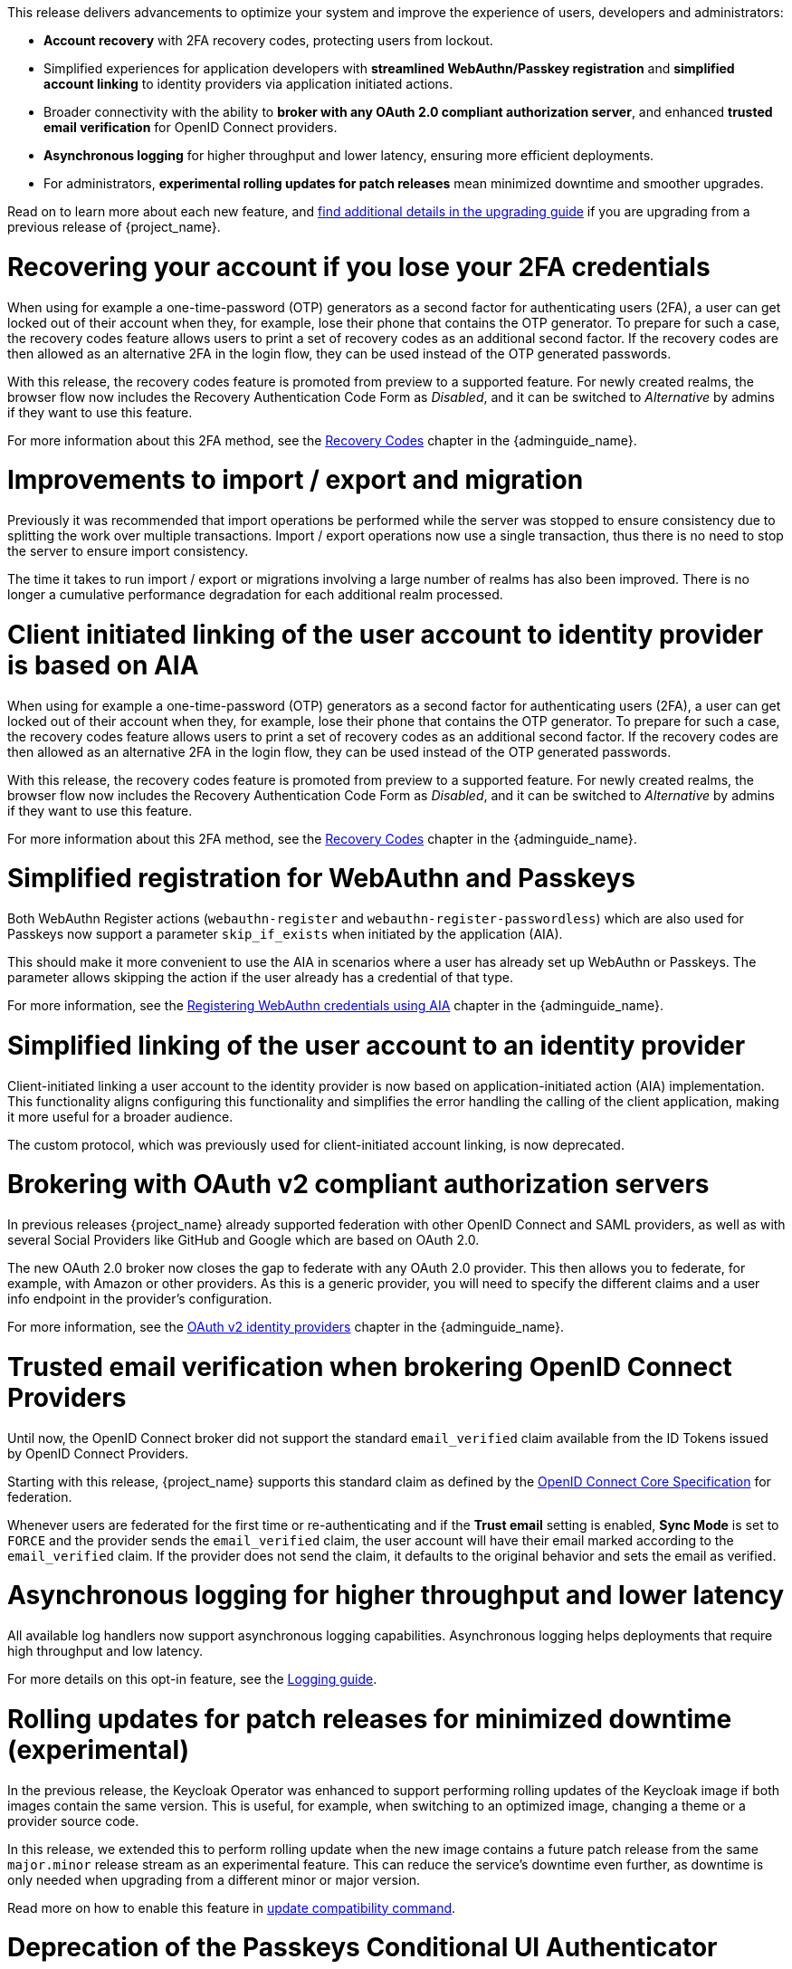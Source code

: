 // Release notes should contain only headline-worthy new features,
// assuming that people who migrate will read the upgrading guide anyway.

This release delivers advancements to optimize your system and improve the experience of users, developers and administrators:

* *Account recovery* with 2FA recovery codes, protecting users from lockout.
* Simplified experiences for application developers with *streamlined WebAuthn/Passkey registration* and *simplified account linking* to identity providers via application initiated actions.
* Broader connectivity with the ability to *broker with any OAuth 2.0 compliant authorization server*, and enhanced *trusted email verification* for OpenID Connect providers.
* *Asynchronous logging* for higher throughput and lower latency, ensuring more efficient deployments.
* For administrators, *experimental rolling updates for patch releases* mean minimized downtime and smoother upgrades.

Read on to learn more about each new feature, and https://www.keycloak.org/docs/latest/upgrading/index.html[find additional details in the upgrading guide] if you are upgrading from a previous release of {project_name}.

= Recovering your account if you lose your 2FA credentials

When using for example a one-time-password (OTP) generators as a second factor for authenticating users (2FA), a user can get locked out of their account when they, for example, lose their phone that contains the OTP generator.
To prepare for such a case, the recovery codes feature allows users to print a set of recovery codes as an additional second factor.
If the recovery codes are then allowed as an alternative 2FA in the login flow, they can be used instead of the OTP generated passwords.

With this release, the recovery codes feature is promoted from preview to a supported feature.
For newly created realms, the browser flow now includes the Recovery Authentication Code Form as _Disabled_, and it can be switched to _Alternative_ by admins if they want to use this feature.

For more information about this 2FA method, see the link:{adminguide_link}#_recovery-codes[Recovery Codes] chapter in the {adminguide_name}.

= Improvements to import / export and migration

Previously it was recommended that import operations be performed while the server was stopped to ensure consistency due to splitting the work over multiple transactions. Import / export operations now use a single transaction, thus there is no need to stop the server to ensure import consistency.

The time it takes to run import / export or migrations involving a large number of realms has also been improved. There is no longer a cumulative performance degradation for each additional realm processed.

= Client initiated linking of the user account to identity provider is based on AIA

When using for example a one-time-password (OTP) generators as a second factor for authenticating users (2FA), a user can get locked out of their account when they, for example, lose their phone that contains the OTP generator.
To prepare for such a case, the recovery codes feature allows users to print a set of recovery codes as an additional second factor.
If the recovery codes are then allowed as an alternative 2FA in the login flow, they can be used instead of the OTP generated passwords.

With this release, the recovery codes feature is promoted from preview to a supported feature.
For newly created realms, the browser flow now includes the Recovery Authentication Code Form as _Disabled_, and it can be switched to _Alternative_ by admins if they want to use this feature.

For more information about this 2FA method, see the link:{adminguide_link}#_recovery-codes[Recovery Codes] chapter in the {adminguide_name}.

= Simplified registration for WebAuthn and Passkeys

Both WebAuthn Register actions (`webauthn-register` and `webauthn-register-passwordless`) which are also used for Passkeys now support a parameter `skip_if_exists` when initiated by the application (AIA).

This should make it more convenient to use the AIA in scenarios where a user has already set up WebAuthn or Passkeys.
The parameter allows skipping the action if the user already has a credential of that type.

For more information, see the link:{adminguide_link}#_webauthn_aia[Registering WebAuthn credentials using AIA] chapter in the {adminguide_name}.

= Simplified linking of the user account to an identity provider

Client-initiated linking a user account to the identity provider is now based on application-initiated action (AIA) implementation.
This functionality aligns configuring this functionality and simplifies the error handling the calling of the client application,
making it more useful for a broader audience.

The custom protocol, which was previously used for client-initiated account linking, is now deprecated.

= Brokering with OAuth v2 compliant authorization servers

In previous releases {project_name} already supported federation with other OpenID Connect and SAML providers, as well as with several Social Providers like GitHub and Google which are based on OAuth 2.0.

The new OAuth 2.0 broker now closes the gap to federate with any OAuth 2.0 provider.
This then allows you to federate, for example, with Amazon or other providers.
As this is a generic provider, you will need to specify the different claims and a user info endpoint in the provider's configuration.

For more information, see the link:{adminguide_link}#_identity_broker_oauth[OAuth v2 identity providers] chapter in the {adminguide_name}.

= Trusted email verification when brokering OpenID Connect Providers

Until now, the OpenID Connect broker did not support the standard `email_verified` claim available from the ID Tokens issued by OpenID Connect Providers.

Starting with this release, {project_name} supports this standard claim as defined by the https://openid.net/specs/openid-connect-core-1_0.html#StandardClaims[OpenID Connect Core Specification] for federation.

Whenever users are federated for the first time or re-authenticating and if the *Trust email* setting is enabled, *Sync Mode* is set to `FORCE` and the provider sends the `email_verified` claim, the user account will have their email marked according to the `email_verified` claim.
If the provider does not send the claim, it defaults to the original behavior and sets the email as verified.

= Asynchronous logging for higher throughput and lower latency

All available log handlers now support asynchronous logging capabilities.
Asynchronous logging helps deployments that require high throughput and low latency.

For more details on this opt-in feature, see the https://www.keycloak.org/server/logging[Logging guide].

= Rolling updates for patch releases for minimized downtime (experimental)

In the previous release, the Keycloak Operator was enhanced to support performing rolling updates of the Keycloak image if both images contain the same version.
This is useful, for example, when switching to an optimized image, changing a theme or a provider source code.

In this release, we extended this to perform rolling update when the new image contains a future patch release from the same `major.minor` release stream as an experimental feature.
This can reduce the service's downtime even further, as downtime is only needed when upgrading from a different minor or major version.

Read more on how to enable this feature in https://www.keycloak.org/server/update-compatibility#rolling-updates-for-patch-releases[update compatibility command].

= Deprecation of the Passkeys Conditional UI Authenticator

The preview feature *Passkeys* recently introduced a new *Passkeys Conditional UI Authenticator* that you can use to integrate the passkey auto-fill or conditional UI feature in your login flow. Passkeys are now being seamlessly integrated into {project_name} inside the default username forms. Therefore, the old authenticator is invalid and it is deprecated in this release. The factory and implementation classes will be removed when *Passkeys* are supported in {project_name}.
